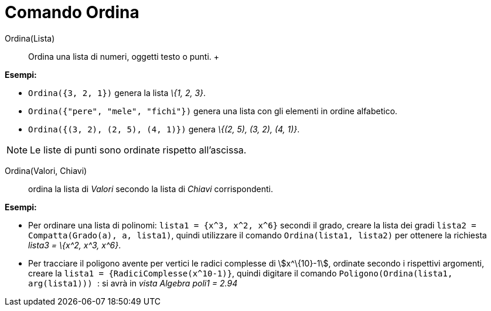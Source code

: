 = Comando Ordina

Ordina(Lista)::
  Ordina una lista di numeri, oggetti testo o punti.
  +

[EXAMPLE]
====

*Esempi:*

* `++Ordina({3, 2, 1})++` genera la lista _\{1, 2, 3}_.
* `++Ordina({"pere", "mele", "fichi"})++` genera una lista con gli elementi in ordine alfabetico.
* `++Ordina({(3, 2), (2, 5), (4, 1)})++` genera _\{(2, 5), (3, 2), (4, 1)}_.

====

[NOTE]
====

Le liste di punti sono ordinate rispetto all'ascissa.

====

Ordina(Valori, Chiavi)::
  ordina la lista di _Valori_ secondo la lista di _Chiavi_ corrispondenti.

[EXAMPLE]
====

*Esempi:*

* Per ordinare una lista di polinomi: `++lista1 = {x^3, x^2, x^6}++` secondi il grado, creare la lista dei gradi
`++lista2 = Compatta(Grado(a), a, lista1)++`, quindi utilizzare il comando `++ Ordina(lista1, lista2)++` per ottenere la
richiesta _lista3 = \{x^2, x^3, x^6}_.
* Per tracciare il poligono avente per vertici le radici complesse di stem:[x^\{10}-1], ordinate secondo i rispettivi
argomenti, creare la `++ lista1 = {RadiciComplesse(x^10-1)}++`, quindi digitare il comando
`++Poligono(Ordina(lista1, arg(lista1))) ++`: si avrà in _vista Algebra_ _poli1 = 2.94_

====
